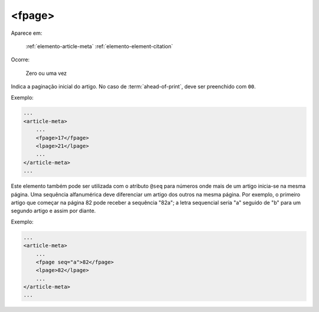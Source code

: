 .. _elemento-fpage:

<fpage>
=======

Aparece em:

  :ref:`elemento-article-meta`
  :ref:`elemento-element-citation`

Ocorre:

  Zero ou uma vez


Indica a paginação inicial do artigo. No caso de :term:`ahead-of-print`, deve ser preenchido com ``00``.

Exemplo:

.. code-block:: xml

    ...
    <article-meta>
        ...
        <fpage>17</fpage>
        <lpage>21</lpage>
        ...
    </article-meta>
    ...


Este elemento também pode ser utilizada com o atributo ``@seq`` para números onde mais de um artigo inicia-se na mesma página. Uma sequência alfanumérica deve diferenciar um artigo dos outros na mesma página. Por exemplo, o primeiro artigo que começar na página 82 pode receber a sequência "82a"; a letra sequencial seria "a" seguido de "b" para um segundo artigo e assim por diante.

Exemplo:

.. code-block:: xml

    ...
    <article-meta>
        ...
        <fpage seq="a">82</fpage>
        <lpage>82</lpage>
        ...
    </article-meta>
    ...


.. {"reviewed_on": "20160624", "by": "gandhalf_thewhite@hotmail.com"}
